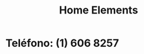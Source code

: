 :PROPERTIES:
:ID:       299f495c-2c87-4681-a22e-25c70b21b05c
:END:
#+title: Home Elements
* Teléfono: (1) 606 8257
